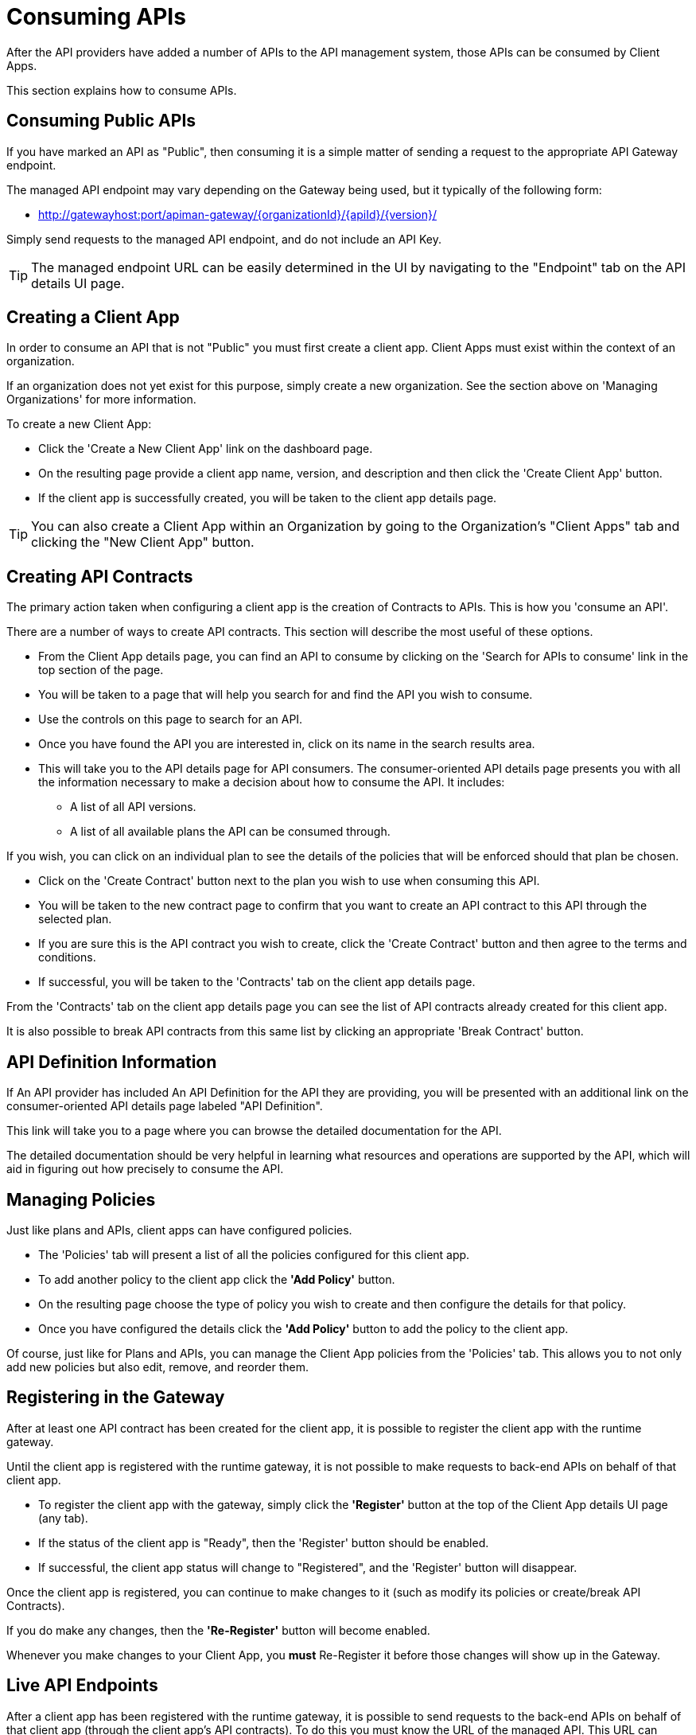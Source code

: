 = Consuming APIs

After the API providers have added a number of APIs to the API management system, those APIs can be consumed by Client Apps.

This section explains how to consume APIs.

== Consuming Public APIs
If you have marked an API as "Public", then consuming it is a simple matter of sending a request to the appropriate API Gateway endpoint.

The managed API endpoint may vary depending on the Gateway being used, but it typically of the following form:

* http://gatewayhost:port/apiman-gateway/\{organizationId}/\{apiId}/\{version}/

Simply send requests to the managed API endpoint, and do not include an API Key.

TIP: The managed endpoint URL can be easily determined in the UI by navigating to the
"Endpoint" tab on the API details UI page.

== Creating a Client App

In order to consume an API that is not "Public" you must first create a client app.
Client Apps must exist within the context of an organization.

If an organization does not yet exist for this purpose, simply create a new organization. See the section above on 'Managing Organizations' for more information.

To create a new Client App:

* Click the 'Create a New Client App' link on the dashboard page.

* On the resulting page provide a client app name, version, and description and then click the 'Create Client App' button.

* If the client app is successfully created, you will be taken to the client app details page.

TIP: You can also create a Client App within an Organization by going to the Organization's "Client Apps" tab and clicking the "New Client App" button.

== Creating API Contracts

The primary action taken when configuring a client app is the creation of Contracts to APIs.
This is how you 'consume an API'.

There are a number of ways to create API contracts.
This section will describe the most useful of these options.

* From the Client App details page, you can find an API to consume by clicking on the 'Search for APIs to consume' link in the top section of the page.

* You will be taken to a page that will help you search for and find the API you wish to consume.

* Use the controls on this page to search for an API.

* Once you have found the API you are interested in, click on its name in the search results area.

* This will take you to the API details page for API consumers. The consumer-oriented API details page presents you with all the information necessary to make a decision about how to consume the API. It includes:
** A list of all API versions.
** A list of all available plans the API can be consumed through.

If you wish, you can click on an individual plan to see the details of the policies that will be enforced should that plan be chosen.

* Click on the 'Create Contract' button next to the plan you wish to use when consuming this API.

* You will be taken to the new contract page to confirm that you want to create an API  contract to this API through the selected plan.

* If you are sure this is the API contract you wish to create, click the 'Create Contract' button and then agree to the terms and conditions.

* If successful, you will be taken to the 'Contracts' tab on the client app details page.

From the 'Contracts' tab on the client app details page you can see the list of API contracts already created for this client app.

It is also possible to break API contracts from this same list by clicking an appropriate 'Break Contract' button.

== API Definition Information

If An API provider has included An API Definition for the API they are providing, you will be  presented with an additional link on the consumer-oriented API details page labeled "API Definition".

This link will take you to a page where you can browse the detailed documentation for the API.

The detailed documentation should be very helpful in learning what resources and operations are supported by the API, which will aid in figuring out how precisely to consume the API.

== Managing Policies

Just like plans and APIs, client apps can have configured policies.

* The 'Policies' tab will present a list of all the policies configured for this client app.

* To add another policy to the client app click the *'Add Policy'* button.

* On the resulting page choose the type of policy you wish to create and then configure the details for that policy.

* Once you have configured the details click the *'Add Policy'* button to add the policy to the client app.

Of course, just like for Plans and APIs, you can manage the Client App policies from the 'Policies' tab.
This allows you to not only add new policies but also edit, remove, and reorder them.

== Registering in the Gateway

After at least one API contract has been created for the client app, it is possible to register the client app with the runtime gateway.

Until the client app is registered with the runtime gateway, it is not possible to make requests to back-end APIs on behalf of that client app.

* To register the client app with the gateway, simply click the *'Register'* button at the top of the Client App details UI page (any tab).

* If the status of the client app is "Ready", then the 'Register' button should be enabled.

* If successful, the client app status will change to "Registered", and the 'Register' button will disappear.

Once the client app is registered, you can continue to make changes to it (such as modify its policies or create/break API Contracts).

If you do make any changes, then the *'Re-Register'* button will become enabled.

Whenever you make changes to your Client App, you *must* Re-Register it before those changes will show up in the Gateway.

== Live API Endpoints

After a client app has been registered with the runtime gateway, it is possible to send requests to the back-end APIs on behalf of that client app (through the client app's API contracts).
To do this you must know the URL of the managed API.
This URL can include the API Key generated for the Client App.

To view a list of all of these managed endpoints:

* Navigate to the 'APIs' tab on the API detail page.

* Each API contract is represented in the list of managed endpoints.

* You can expand an entry in the managed API endpoints table by clicking the '>' icon in the first column.

* The resulting details will help you figure out the appropriate endpoint to use for a particular managed API.

[TIP]
====
There are two ways to pass the API Key to the Gateway when you make a request for a Managed Endpoint. You can either include the API key:

* In the URL as a query parameter.
* In the *X-API-Key* HTTP Header.
====
